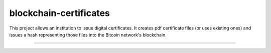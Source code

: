 blockchain-certificates
=======================

This project allows an institution to issue digital certificates. It
creates pdf certificate files (or uses existing ones) and issues a hash
representing those files into the Bitcoin network's blockchain.

--------------

